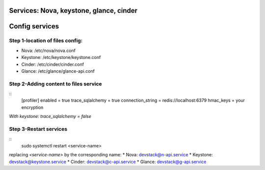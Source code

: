 Services: Nova, keystone, glance, cinder
===============
Config services
===============

Step 1-location of files config:
--------------------------------

* Nova: /etc/nova/nova.conf
* Keystone: /etc/keystone/keystone.conf
* Cinder: /etc/cinder/cinder.conf
* Glance: /etc/glance/glance-api.conf

Step 2-Adding content to files service
--------------------------------------

::
    [profiler]
    enabled = true
    trace_sqlalchemy = true
    connection_string = redis://localhost:6379
    hmac_keys = your encryption


`With keystone: trace_sqlalchemy = false`

Step 3-Restart services
-----------------------

::
    sudo systemctl restart <service-name>


replacing `<service-name>` by the corresponding name:
* Nova: devstack@n-api.service
* Keystone: devstack@keystone.service
* Cinder: devstack@c-api.service
* Glance: devstack@g-api.service
